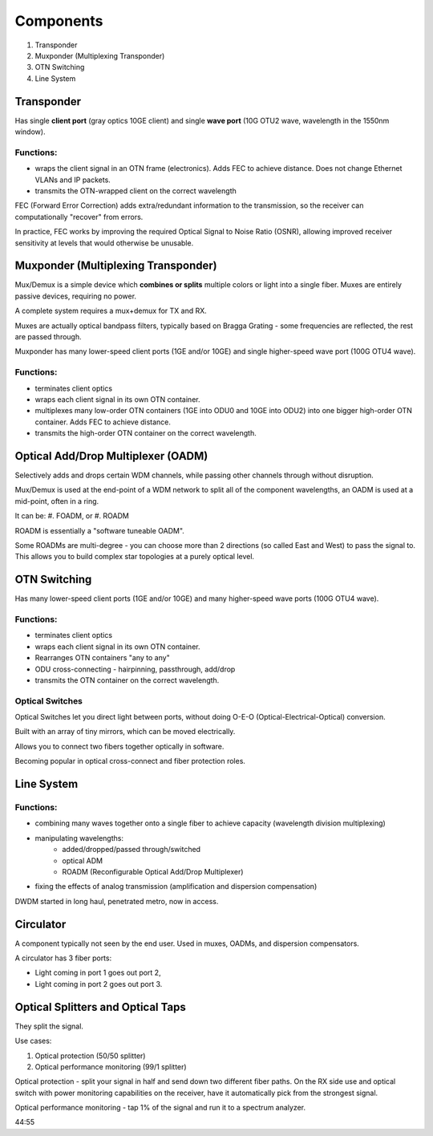 Components
+++++++++++++

#. Transponder
#. Muxponder (Multiplexing Transponder)
#. OTN Switching
#. Line System

Transponder
============

Has single **client port** (gray optics 10GE client) and single **wave port** (10G OTU2 wave, wavelength in the 1550nm window).

Functions:
---------------
- wraps the client signal in an OTN frame (electronics). Adds FEC to achieve distance. Does not change Ethernet VLANs and IP packets.
- transmits the OTN-wrapped client on the correct wavelength

FEC (Forward Error Correction) adds extra/redundant information to the transmission, so the receiver can computationally "recover" from errors.

In practice, FEC works by improving the required Optical Signal to Noise Ratio (OSNR), allowing improved receiver sensitivity at levels that would otherwise be unusable.

Muxponder (Multiplexing Transponder)
========================================

Mux/Demux is a simple device which **combines or splits** multiple colors or light into a single fiber.
Muxes are entirely passive devices, requiring no power.

A complete system requires a mux+demux for TX and RX.

Muxes are actually optical bandpass filters, typically based on Bragga Grating - some frequencies are reflected, the rest are passed through.

Muxponder has many lower-speed client ports (1GE and/or 10GE) and single higher-speed wave port (100G OTU4 wave).

Functions:
---------------
- terminates client optics
- wraps each client signal in its own OTN container.
- multiplexes many low-order OTN containers (1GE into ODU0 and 10GE into ODU2) into one bigger high-order OTN container. Adds FEC to achieve distance.
- transmits the high-order OTN container on the correct wavelength.

Optical Add/Drop Multiplexer (OADM)
====================================

Selectively adds and drops certain WDM channels, while passing other channels through without disruption.

Mux/Demux is used at the end-point of a WDM network to split all of the component wavelengths, an OADM is used at a mid-point, often in a ring.

It can be:
#. FOADM, or
#. ROADM

ROADM is essentially a "software tuneable OADM".

Some ROADMs are multi-degree - you can choose more than 2 directions (so called East and West) to pass the signal to. This allows you to build complex star topologies at a purely optical level.

OTN Switching
===============

Has many lower-speed client ports (1GE and/or 10GE) and many higher-speed wave ports (100G OTU4 wave).

Functions:
-----------

- terminates client optics
- wraps each client signal in its own OTN container.
- Rearranges OTN containers "any to any"
- ODU cross-connecting - hairpinning, passthrough, add/drop
- transmits the OTN container on the correct wavelength.

Optical Switches
------------------

Optical Switches let you direct light between ports, without doing O-E-O (Optical-Electrical-Optical) conversion.

Built with an array of tiny mirrors, which can be moved electrically.

Allows you to connect two fibers together optically in software.

Becoming popular in optical cross-connect and fiber protection roles.

Line System
=============

Functions:
--------------

- combining many waves together onto a single fiber to achieve capacity (wavelength division multiplexing)
- manipulating wavelengths:
    - added/dropped/passed through/switched
    - optical ADM
    - ROADM (Reconfigurable Optical Add/Drop Multiplexer)
- fixing the effects of analog transmission (amplification and dispersion compensation)

DWDM started in long haul, penetrated metro, now in access.

Circulator
=============

A component typically not seen by the end user. Used in muxes, OADMs, and dispersion compensators.

A circulator has 3 fiber ports:

- Light coming in port 1 goes out port 2,
- Light coming in port 2 goes out port 3.

Optical Splitters and Optical Taps
====================================

They split the signal.

Use cases:

#. Optical protection (50/50 splitter)
#. Optical performance monitoring (99/1 splitter)

Optical protection - split your signal in half and send down two different fiber paths. On the RX side use and optical switch with power monitoring capabilities on the receiver, have it automatically pick from the strongest signal.

Optical performance monitoring - tap 1% of the signal and run it to a spectrum analyzer.

44:55